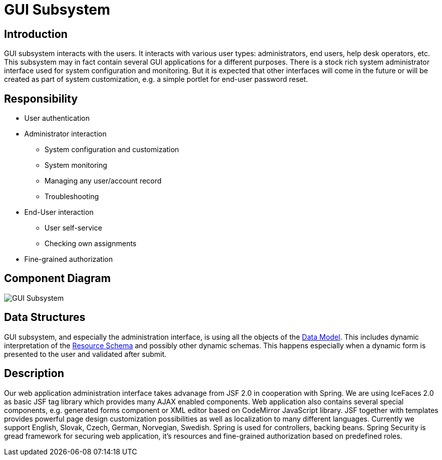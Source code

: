 = GUI Subsystem
:page-archived: true
:page-obsolete: true
:page-wiki-name: GUI Subsystem
:page-wiki-id: 655415
:page-wiki-metadata-create-user: semancik
:page-wiki-metadata-create-date: 2011-04-29T12:12:56.264+02:00
:page-wiki-metadata-modify-user: lazyman
:page-wiki-metadata-modify-date: 2011-05-10T10:46:37.868+02:00


== Introduction

GUI subsystem interacts with the users.
It interacts with various user types: administrators, end users, help desk operators, etc.
This subsystem may in fact contain several GUI applications for a different purposes.
There is a stock rich system administrator interface used for system configuration and monitoring.
But it is expected that other interfaces will come in the future or will be created as part of system customization, e.g. a simple portlet for end-user password reset.


== Responsibility

* User authentication

* Administrator interaction


** System configuration and customization

** System monitoring

** Managing any user/account record

** Troubleshooting



* End-User interaction


** User self-service

** Checking own assignments



* Fine-grained authorization


== Component Diagram

image::GUI-Subsystem.png[]




== Data Structures

GUI subsystem, and especially the administration interface, is using all the objects of the xref:/midpoint/reference/schema/[Data Model]. This includes dynamic interpretation of the xref:/midpoint/reference/resources/resource-schema/[Resource Schema] and possibly other dynamic schemas.
This happens especially when a dynamic form is presented to the user and validated after submit.


== Description

Our web application administration interface takes advanage from JSF 2.0 in cooperation with Spring.
We are using IceFaces 2.0 as basic JSF tag library which provides many AJAX enabled components.
Web application also contains several special components, e.g. generated forms component or XML editor based on CodeMirror JavaScript library.
JSF together with templates provides powerful page design customization possibilities as well as localization to many different languages.
Currently we support English, Slovak, Czech, German, Norvegian, Swedish.
Spring is used for controllers, backing beans.
Spring Security is gread framework for securing web application, it's resources and fine-grained authorization based on predefined roles.